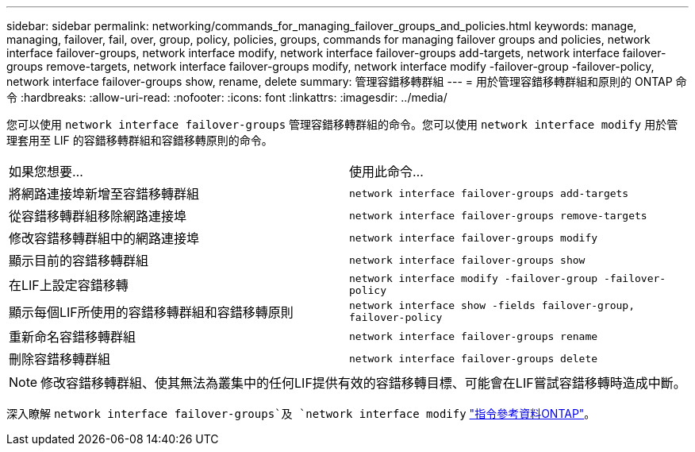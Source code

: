 ---
sidebar: sidebar 
permalink: networking/commands_for_managing_failover_groups_and_policies.html 
keywords: manage, managing, failover, fail, over, group, policy, policies, groups, commands for managing failover groups and policies, network interface failover-groups, network interface modify, network interface failover-groups add-targets, network interface failover-groups remove-targets, network interface failover-groups modify, network interface modify -failover-group -failover-policy, network interface failover-groups show, rename, delete 
summary: 管理容錯移轉群組 
---
= 用於管理容錯移轉群組和原則的 ONTAP 命令
:hardbreaks:
:allow-uri-read: 
:nofooter: 
:icons: font
:linkattrs: 
:imagesdir: ../media/


[role="lead"]
您可以使用 `network interface failover-groups` 管理容錯移轉群組的命令。您可以使用 `network interface modify` 用於管理套用至 LIF 的容錯移轉群組和容錯移轉原則的命令。

|===


| 如果您想要... | 使用此命令... 


 a| 
將網路連接埠新增至容錯移轉群組
 a| 
`network interface failover-groups add-targets`



 a| 
從容錯移轉群組移除網路連接埠
 a| 
`network interface failover-groups remove-targets`



 a| 
修改容錯移轉群組中的網路連接埠
 a| 
`network interface failover-groups modify`



 a| 
顯示目前的容錯移轉群組
 a| 
`network interface failover-groups show`



 a| 
在LIF上設定容錯移轉
 a| 
`network interface modify -failover-group -failover-policy`



 a| 
顯示每個LIF所使用的容錯移轉群組和容錯移轉原則
 a| 
`network interface show -fields failover-group, failover-policy`



 a| 
重新命名容錯移轉群組
 a| 
`network interface failover-groups rename`



 a| 
刪除容錯移轉群組
 a| 
`network interface failover-groups delete`

|===

NOTE: 修改容錯移轉群組、使其無法為叢集中的任何LIF提供有效的容錯移轉目標、可能會在LIF嘗試容錯移轉時造成中斷。

深入瞭解 `network interface failover-groups`及 `network interface modify` link:https://docs.netapp.com/us-en/ontap-cli/search.html?q=network+interface["指令參考資料ONTAP"^]。
